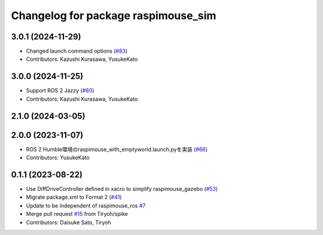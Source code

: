 ^^^^^^^^^^^^^^^^^^^^^^^^^^^^^^^^^^^^
Changelog for package raspimouse_sim
^^^^^^^^^^^^^^^^^^^^^^^^^^^^^^^^^^^^

3.0.1 (2024-11-29)
------------------
* Changed launch command options (`#83 <https://github.com/rt-net/raspimouse_sim/issues/83>`_)
* Contributors: Kazushi Kurasawa, YusukeKato

3.0.0 (2024-11-25)
------------------
* Support ROS 2 Jazzy (`#80 <https://github.com/rt-net/raspimouse_sim/issues/80>`_)
* Contributors: Kazushi Kurasawa, YusukeKato

2.1.0 (2024-03-05)
------------------

2.0.0 (2023-11-07)
------------------
* ROS 2 Humble環境のraspimouse_with_emptyworld.launch.pyを実装 (`#66 <https://github.com/rt-net/raspimouse_sim/issues/66>`_)
* Contributors: YusukeKato

0.1.1 (2023-08-22)
------------------
* Use DiffDriveController defined in xacro to simplify raspimouse_gazebo (`#53 <https://github.com/rt-net/raspimouse_sim/issues/53>`_)
* Migrate package.xml to Format 2 (`#41 <https://github.com/rt-net/raspimouse_sim/issues/41>`_)
* Update to be independent of raspimouse_ros `#7 <https://github.com/rt-net/raspimouse_sim/issues/7>`_
* Merge pull request `#15 <https://github.com/rt-net/raspimouse_sim/issues/15>`_ from Tiryoh/spike
* Contributors: Daisuke Sato, Tiryoh
